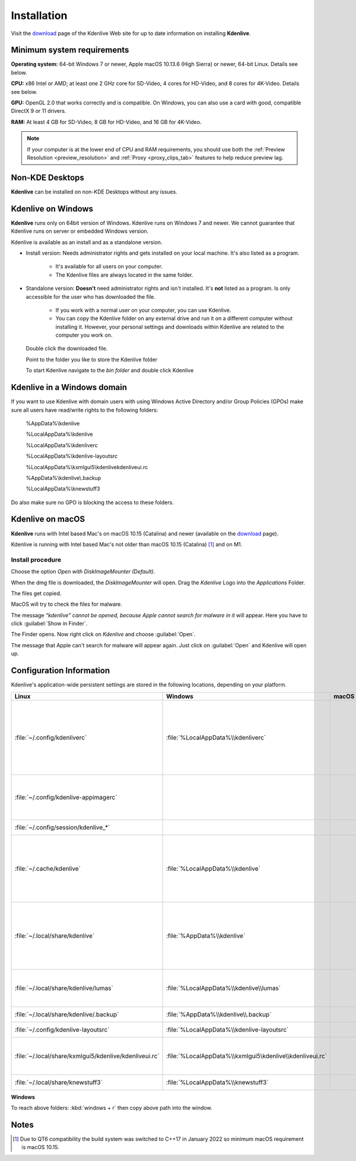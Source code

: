 .. meta::
   :description: How to install Kdenlive video editor
   :keywords: KDE, Kdenlive, install, Installation, documentation, user manual, video editor, open source, free, learn, easy


.. metadata-placeholder

   :authors: - Annew (https://userbase.kde.org/User:Annew)
             - Claus Christensen
             - Yuri Chornoivan
             - Simon Eugster <simon.eu@gmail.com>
             - Jean-Baptiste Mardelle <jb@kdenlive.org>
             - Ttguy (https://userbase.kde.org/User:Ttguy)
             - Vincent Pinon <vpinon@kde.org>
             - Sunab (https://userbase.kde.org/User:Sunab)
             - Jack (https://userbase.kde.org/User:Jack)
             - Roger (https://userbase.kde.org/User:Roger)
             - Xyquadrat (https://userbase.kde.org/User:Xyquadrat)
             - TheMickyRosen-Left (https://userbase.kde.org/User:TheMickyRosen-Left)
             - Carl Schwan <carl@carlschwan.eu>
             - Geolgar (https://userbase.kde.org/User:Geolgar)
             - Tenzen (https://userbase.kde.org/User:Tenzen)
             - Eugen Mohr

   :license: Creative Commons License SA 4.0

.. _installation:

Installation
============

Visit the `download <https://kdenlive.org/download/>`_ page of the Kdenlive Web site for up to date information on installing **Kdenlive**.

Minimum system requirements
---------------------------

**Operating system:** 64-bit Windows 7 or newer, Apple macOS 10.13.6 (High Sierra) or newer, 64-bit Linux. Details see below.

**CPU:** x86 Intel or AMD; at least one 2 GHz core for SD-Video, 4 cores for HD-Video, and 8 cores for 4K-Video. Details see below.

**GPU:** OpenGL 2.0 that works correctly and is compatible. On Windows, you can also use a card with good, compatible DirectX 9 or 11 drivers.

**RAM:** At least 4 GB for SD-Video, 8 GB for HD-Video, and 16 GB for 4K-Video.

.. note::
   
   If your computer is at the lower end of CPU and RAM requirements, you should use both the :ref:`Preview Resolution <preview_resolution>` and :ref:`Proxy <proxy_clips_tab>` features to help reduce preview lag.

Non-KDE Desktops
----------------

**Kdenlive** can be installed on non-KDE Desktops without any issues.

Kdenlive on Windows
-------------------

**Kdenlive** runs only on 64bit version of Windows. Kdenlive runs on Windows 7 and newer. We cannot guarantee that Kdenlive runs on server or embedded Windows version.

Kdenlive is available as an install and as a standalone version.

- Install version: Needs administrator rights and gets installed on your local machine. It's also listed as a program.
   
   - It's available for all users on your computer.

   - The Kdenlive files are always located in the same folder.  

- Standalone version: **Doesn't** need administrator rights and isn't installed. It's **not** listed as a program. Is only accessible for the user who has downloaded the file.  
   
   - If you work with a normal user on your computer, you can use Kdenlive.

   - You can copy the Kdenlive folder on any external drive and run it on a different computer without installing it. However, your personal settings and downloads within Kdenlive are related to the computer you work on.   

.. epigraph::

   Double click the downloaded file.

   .. image:: /images/Kdenlive_Zip-self-extracting_archive.png
      :alt: Kdenlive_Zip-self-extracting_archive
      :width: 40%

   Point to the folder you like to store the Kdenlive folder  

   .. image:: /images/Kdenive_bin-folder.png
      :alt: Kdenive_bin-folder
      :width: 30%

   To start Kdenlive navigate to the `bin folder` and double click Kdenlive

.. rst-class:: clear-both

Kdenlive in a Windows domain
----------------------------

If you want to use Kdenlive with domain users with using Windows Active Directory and/or Group Policies (GPOs) make sure all users have read/write rights to the following folders:

.. epigraph::

   %AppData%\\kdenlive

   %LocalAppData%\\kdenlive   

   %LocalAppData%\\kdenliverc   

   %LocalAppData%\\kdenlive-layoutsrc   

   %LocalAppData%\\kxmlgui5\\kdenlive\kdenliveui.rc   

   %AppData%\\kdenlive\\.backup   

   %LocalAppData%\\knewstuff3

Do also make sure no GPO is blocking the access to these folders.

.. _kdenlive_macos:

Kdenlive on macOS
-----------------

**Kdenlive** runs with Intel based Mac's on macOS 10.15 (Catalina) and newer (available on the `download <https://kdenlive.org/download/>`_ page). 

.. versionadded:: 22.04.0

Kdenlive is running with Intel based Mac's not older than macOS 10.15 (Catalina) [1]_ and on M1.

Install procedure
~~~~~~~~~~~~~~~~~

.. image:: /images/macos_download_option.png
   :alt: macos_download_option
   :width: 30%

Choose the option *Open with DiskImageMounter (Default)*.

.. image:: /images/macos_diskimagemounter.png
   :alt: macos_diskimagemounter
   :width: 30%

When the dmg file is downloaded, the *DiskImageMounter* will open. Drag the *Kdenlive* Logo into the *Applications* Folder.

.. image:: /images/macos_copy.png
   :alt: macos_copy
   :width: 30%

The files get copied.

.. image:: /images/macos_check.png
   :alt: macos_check
   :width: 30%

MacOS will try to check the files for malware.

.. image:: /images/macos_warnig.png
   :alt: macos_warnig
   :width: 30%

The message *“kdenlive" cannot be opened, because Apple cannot search for malware in it* will appear. Here you have to click :guilabel:`Show in Finder`.

.. image:: /images/macos_right_click.png
   :alt: macos_right_click
   :width: 30%

The Finder opens. Now right click on *Kdenlive* and choose :guilabel:`Open`.

.. image:: /images/macos_open.png
   :alt: macos_open
   :width: 30%

The message that Apple can't search for malware will appear again. Just click on :guilabel:`Open` and Kdenlive will open up.

.. _configuration:

Configuration Information
-------------------------

Kdenlive's application-wide persistent settings are stored in the following locations, depending on your platform. 


.. list-table::
   :header-rows: 1

   * - Linux  
     - Windows
     - macOS  
     - Description
   * - :file:`~/.config/kdenliverc`
     - :file:`%LocalAppData%\\kdenliverc`
     -
     - General settings of the application. Delete this and restart Kdenlive to reset the application to "factory" settings
   * - :file:`~/.config/kdenlive-appimagerc`
     - 
     - 
     - Linux AppImage only: contains the general settings of the application
   * - :file:`~/.config/session/kdenlive_*`
     -
     -
     - temporary session info
   * - :file:`~/.cache/kdenlive`
     - :file:`%LocalAppData%\\kdenlive`
     -
     - cache location storing audio and video thumbnails, and proxy clips, user defined titles, LUTS, lumas, shortcuts
   * - :file:`~/.local/share/kdenlive`
     - :file:`%AppData%\\kdenlive`
     -
     - contains downloaded: effects, export, library, opencvmodels, profiles, speech models, and titles
   * - :file:`~/.local/share/kdenlive/lumas`
     - :file:`%LocalAppData%\\kdenlive\\lumas`
     -
     - lumas folder inside here contains the files used for :ref:`wipe`
   * - :file:`~/.local/share/kdenlive/.backup`
     - :file:`%AppData%\\kdenlive\\.backup`
     -
     - Auto Save Recovery files
   * - :file:`~/.config/kdenlive-layoutsrc`
     - :file:`%LocalAppData%\\kdenlive-layoutsrc` 
     -
     - contains the layout settings
   * - :file:`~/.local/share/kxmlgui5/kdenlive/kdenliveui.rc`
     - :file:`%LocalAppData%\\kxmlgui5\kdenlive\\kdenliveui.rc` 
     -
     - contains UI configuration, if your UI is broken, delete this file
   * - :file:`~/.local/share/knewstuff3`
     - :file:`%LocalAppData%\\knewstuff3` 
     - 
     - contains LUT definition
   
**Windows**

To reach above folders: :kbd:`windows + r` then copy above path into the window.

Notes
-----

.. [1] Due to QT6 compatibility the build system was switched to C++17 in January 2022 so minimum macOS requirement is macOS 10.15.